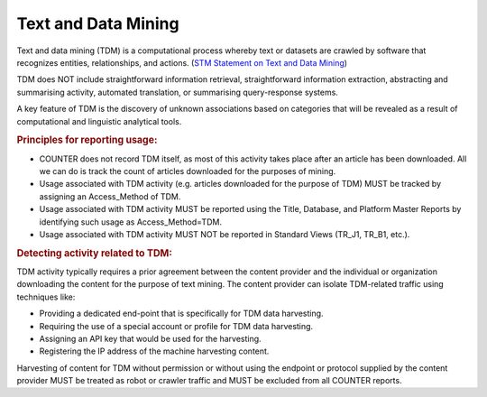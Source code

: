 .. The COUNTER Code of Practice Release 5 © 2017-2021 by COUNTER
   is licensed under CC BY-SA 4.0. To view a copy of this license,
   visit https://creativecommons.org/licenses/by-sa/4.0/

Text and Data Mining
--------------------

Text and data mining (TDM) is a computational process whereby text or datasets are crawled by software that recognizes entities, relationships, and actions. (`STM Statement on Text and Data Mining <https://www.stm-assoc.org/2012_03_15_STM_Summary_Statement_Text_Data_Mining_final.pdf>`_)

TDM does NOT include straightforward information retrieval, straightforward information extraction, abstracting and summarising activity, automated translation, or summarising query-response systems.

A key feature of TDM is the discovery of unknown associations based on categories that will be revealed as a result of computational and linguistic analytical tools.


.. rubric:: Principles for reporting usage:

* COUNTER does not record TDM itself, as most of this activity takes place after an article has been downloaded. All we can do is track the count of articles downloaded for the purposes of mining.
* Usage associated with TDM activity (e.g. articles downloaded for the purpose of TDM) MUST be tracked by assigning an Access_Method of TDM.
* Usage associated with TDM activity MUST be reported using the Title, Database, and Platform Master Reports by identifying such usage as Access_Method=TDM.
* Usage associated with TDM activity MUST NOT be reported in Standard Views (TR_J1, TR_B1, etc.).


.. rubric:: Detecting activity related to TDM:

TDM activity typically requires a prior agreement between the content provider and the individual or organization downloading the content for the purpose of text mining. The content provider can isolate TDM-related traffic using techniques like:

* Providing a dedicated end-point that is specifically for TDM data harvesting.
* Requiring the use of a special account or profile for TDM data harvesting.
* Assigning an API key that would be used for the harvesting.
* Registering the IP address of the machine harvesting content.

Harvesting of content for TDM without permission or without using the endpoint or protocol supplied by the content provider MUST be treated as robot or crawler traffic and MUST be excluded from all COUNTER reports.
